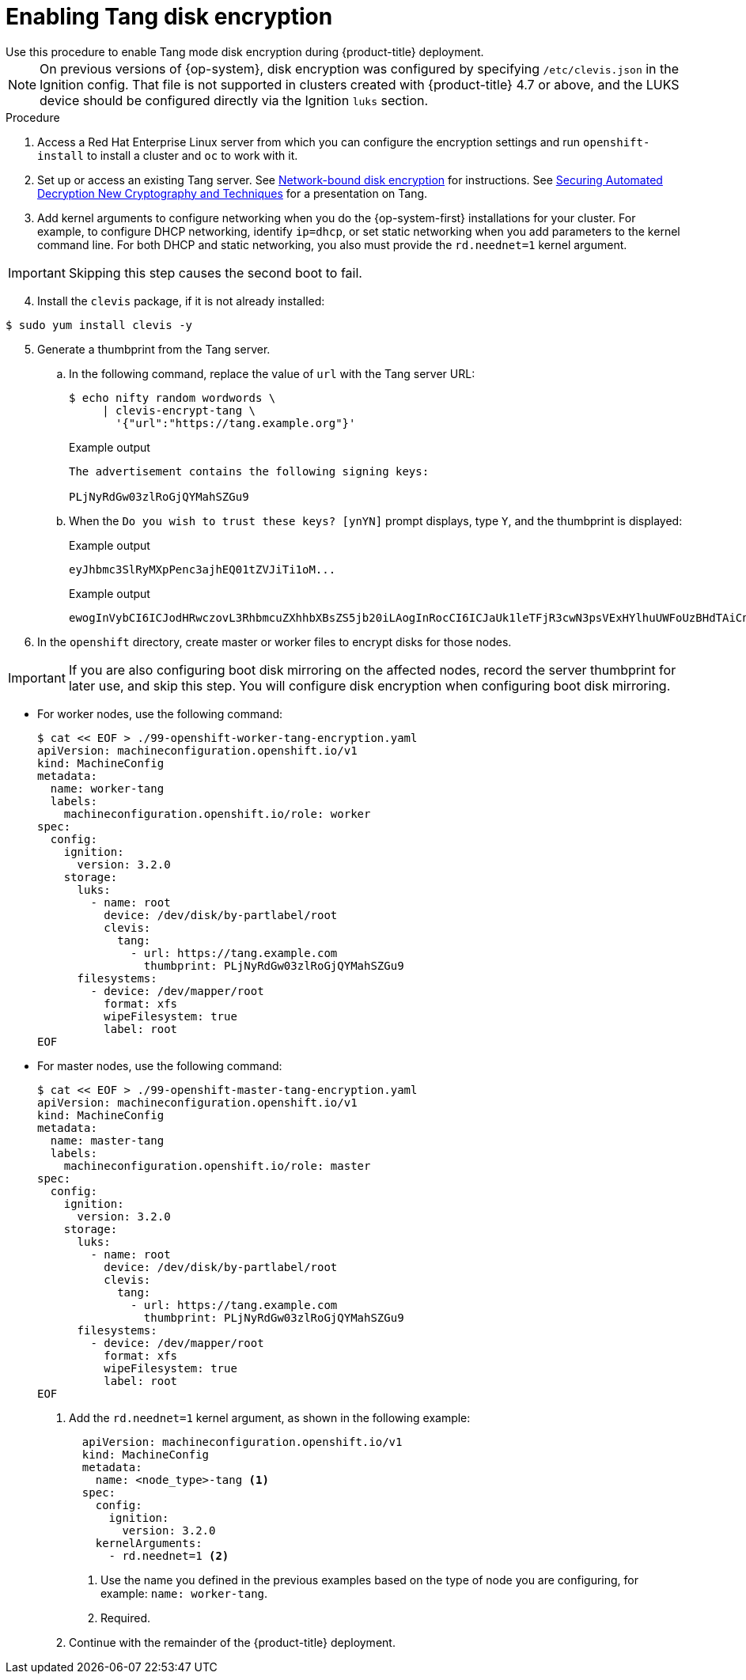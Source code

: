 // Module included in the following assemblies:
//
// * installing/install_config/installing-customizing.adoc

[id="installation-special-config-encrypt-disk-tang_{context}"]
= Enabling Tang disk encryption
Use this procedure to enable Tang mode disk encryption during {product-title} deployment.

[NOTE]
====
On previous versions of {op-system}, disk encryption was configured by specifying `/etc/clevis.json` in the Ignition config. That file is not supported in clusters created with {product-title} 4.7 or above, and the LUKS device should be configured directly via the Ignition `luks` section.
====

.Procedure

. Access a Red Hat Enterprise Linux server from which you can configure the encryption
settings and run `openshift-install` to install a cluster and `oc` to work with it.
. Set up or access an existing Tang server. See link:https://access.redhat.com/documentation/en-us/red_hat_enterprise_linux/8/html/security_hardening/configuring-automated-unlocking-of-encrypted-volumes-using-policy-based-decryption_security-hardening#network-bound-disk-encryption_configuring-automated-unlocking-of-encrypted-volumes-using-policy-based-decryption[Network-bound disk encryption]
for instructions. See link:https://youtu.be/2uLKvB8Z5D0[Securing Automated Decryption New Cryptography and Techniques]
for a presentation on Tang.

. Add kernel arguments to configure networking when you do the {op-system-first} installations for your cluster. For example, to configure DHCP networking, identify `ip=dhcp`, or set static networking when you add parameters to the kernel command line. For both DHCP and static networking, you also must provide the `rd.neednet=1` kernel argument.

[IMPORTANT]
====
Skipping this step causes the second boot to fail.
====

[start=4]
. Install the `clevis` package, if it is not already installed:

[source,terminal]
----
$ sudo yum install clevis -y
----

[start=5]
. Generate a thumbprint from the Tang server.

.. In the following command, replace the value of `url` with the Tang server URL:
+
[source,terminal]
----
$ echo nifty random wordwords \
     | clevis-encrypt-tang \
       '{"url":"https://tang.example.org"}'
----
+
.Example output
[source,terminal]
----
The advertisement contains the following signing keys:

PLjNyRdGw03zlRoGjQYMahSZGu9
----

.. When the `Do you wish to trust these keys? [ynYN]` prompt displays, type `Y`, and the thumbprint is displayed:
+
.Example output
[source,terminal]
----
eyJhbmc3SlRyMXpPenc3ajhEQ01tZVJiTi1oM...
----
+
.Example output
[source,terminal]
----
ewogInVybCI6ICJodHRwczovL3RhbmcuZXhhbXBsZS5jb20iLAogInRocCI6ICJaUk1leTFjR3cwN3psVExHYlhuUWFoUzBHdTAiCn0K
----

. In the `openshift` directory, create master or worker files to encrypt disks for those nodes.

[IMPORTANT]
====
If you are also configuring boot disk mirroring on the affected nodes, record the server thumbprint for later use, and skip this step. You will configure disk encryption when configuring boot disk mirroring.
====

** For worker nodes, use the following command:
+
[source,terminal]
----
$ cat << EOF > ./99-openshift-worker-tang-encryption.yaml
apiVersion: machineconfiguration.openshift.io/v1
kind: MachineConfig
metadata:
  name: worker-tang
  labels:
    machineconfiguration.openshift.io/role: worker
spec:
  config:
    ignition:
      version: 3.2.0
    storage:
      luks:
        - name: root
          device: /dev/disk/by-partlabel/root
          clevis:
            tang:
              - url: https://tang.example.com
                thumbprint: PLjNyRdGw03zlRoGjQYMahSZGu9
      filesystems:
        - device: /dev/mapper/root
          format: xfs
          wipeFilesystem: true
          label: root
EOF
----

** For master nodes, use the following command:
+
[source,terminal]
----
$ cat << EOF > ./99-openshift-master-tang-encryption.yaml
apiVersion: machineconfiguration.openshift.io/v1
kind: MachineConfig
metadata:
  name: master-tang
  labels:
    machineconfiguration.openshift.io/role: master
spec:
  config:
    ignition:
      version: 3.2.0
    storage:
      luks:
        - name: root
          device: /dev/disk/by-partlabel/root
          clevis:
            tang:
              - url: https://tang.example.com
                thumbprint: PLjNyRdGw03zlRoGjQYMahSZGu9
      filesystems:
        - device: /dev/mapper/root
          format: xfs
          wipeFilesystem: true
          label: root
EOF
----

. Add the `rd.neednet=1` kernel argument, as shown in the following example:
+
[source,yaml]
----
  apiVersion: machineconfiguration.openshift.io/v1
  kind: MachineConfig
  metadata:
    name: <node_type>-tang <.>
  spec:
    config:
      ignition:
        version: 3.2.0
    kernelArguments:
      - rd.neednet=1 <.>
----
+
<1> Use the name you defined in the previous examples based on the type of node you are configuring, for example: `name: worker-tang`.
+
<2> Required.

. Continue with the remainder of the {product-title} deployment.
